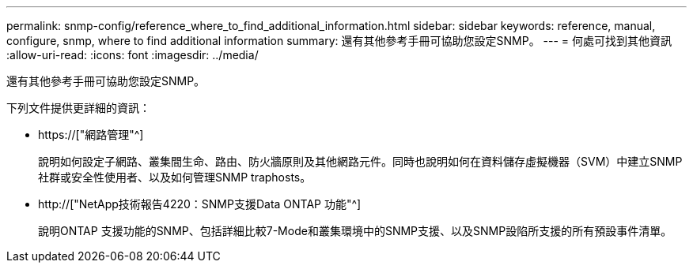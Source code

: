 ---
permalink: snmp-config/reference_where_to_find_additional_information.html 
sidebar: sidebar 
keywords: reference, manual, configure, snmp, where to find additional information 
summary: 還有其他參考手冊可協助您設定SNMP。 
---
= 何處可找到其他資訊
:allow-uri-read: 
:icons: font
:imagesdir: ../media/


[role="lead"]
還有其他參考手冊可協助您設定SNMP。

下列文件提供更詳細的資訊：

* https://["網路管理"^]
+
說明如何設定子網路、叢集間生命、路由、防火牆原則及其他網路元件。同時也說明如何在資料儲存虛擬機器（SVM）中建立SNMP社群或安全性使用者、以及如何管理SNMP traphosts。

* http://["NetApp技術報告4220：SNMP支援Data ONTAP 功能"^]
+
說明ONTAP 支援功能的SNMP、包括詳細比較7-Mode和叢集環境中的SNMP支援、以及SNMP設陷所支援的所有預設事件清單。


